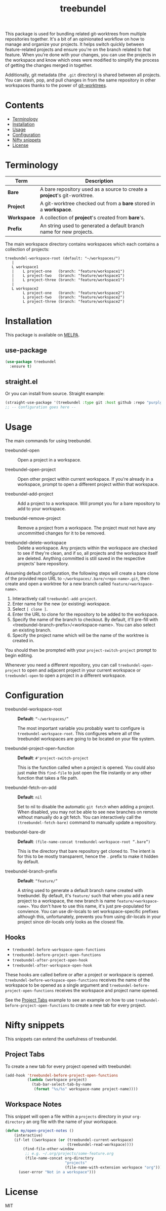 #+TITLE: treebundel

[[https://melpa.org/#/treebundel][file:https://melpa.org/packages/treebundel-badge.svg]]

This package is used for bundling related git-worktrees from multiple repositories together. It's a
bit of an opinionated workflow on how to manage and organize your projects. It helps switch quickly
between feature-related projects and ensure you're on the branch related to that feature. When
you're done with your changes, you can use the projects in the workspace and know which ones were
modified to simplify the process of getting the changes merged in together.

Additionally, git metadata (the =.git= directory) is shared between all projects. You can stash,
pop, and pull changes in from the same repository in other workspaces thanks to the power of
[[https://git-scm.com/docs/git-worktree][git-worktrees]].

* Contents
:PROPERTIES:
:TOC:      :include siblings :depth 0 :force ((nothing)) :ignore (this) :local (nothing)
:END:
:CONTENTS:
- [[#terminology][Terminology]]
- [[#installation][Installation]]
- [[#usage][Usage]]
- [[#configuration][Configuration]]
- [[#nifty-snippets][Nifty snippets]]
- [[#license][License]]
:END:

* Terminology

| Term        | Description                                                              |
|-------------+--------------------------------------------------------------------------|
| *Bare*      | A bare repository used as a source to create a *project*'s git-worktree. |
| *Project*   | A git-worktree checked out from a *bare* stored in a *workspace*.        |
| *Workspace* | A collection of *project*'s created from *bare*'s.                       |
| *Prefix*    | An string used to generated a default branch name for new projects.      |

The main workspace directory contains workspaces which each contains a collection of projects:

#+BEGIN_SRC
treebundel-workspace-root (default: "~/workspaces/")
   |
   L workspace1
   |    L project-one   (branch: "feature/workspace1")
   |    L project-two   (branch: "feature/workspace1")
   |    L project-three (branch: "feature/workspace1")
   |
   L workspace2
        L project-one   (branch: "feature/workspace2")
        L project-two   (branch: "feature/workspace2")
        L project-three (branch: "feature/workspace2")
#+END_SRC

* Installation

This package is available on [[https://melpa.org/][MELPA]].

** use-package

#+BEGIN_SRC emacs-lisp :results none
(use-package treebundel
  :ensure t)
#+END_SRC

** straight.el

Or you can install from source. Straight example:

#+BEGIN_SRC emacs-lisp :results none
(straight-use-package '(treebundel :type git :host github :repo "purplg/treebundel"))
;; -- Configuration goes here --
#+END_SRC

* Usage

The main commands for using treebundel.

- treebundel-open :: Open a project in a workspace.

- treebundel-open-project :: Open other project within current workspace. If you're already in a
  workspace, prompt to open a different project within that workspace.

- treebundel-add-project :: Add a project to a workspace. Will prompt you for a bare repository to
  add to your workspace.

- treebundel-remove-project :: Remove a project from a workspace. The project must not have any
  uncommitted changes for it to be removed.

- treebundel-delete-workspace :: Delete a workspace. Any projects within the workspace are checked to
  see if they're clean, and if so, all projects and the workspace itself are deleted. Anything
  committed is still saved in the respective projects' bare repository.

Assuming default configuration, the following steps will create a bare clone of the provided repo
URL to =~/workspaces/.bare/<repo-name>.git=, then create and open a worktree for a new branch called
=feature/<workspace-name>=.

1. Interactively call ~treebundel-add-project~.
2. Enter name for the new (or existing) workspace.
3. Select =[ clone ]=.
4. Enter the URL to clone for the repository to be added to the workspace.
5. Specify the name of the branch to checkout. By default, it'll pre-fill with
   <treebundel-branch-prefix>/<workspace-name>. You can also select an existing branch.
6. Specify the project name which will be the name of the worktree is created in.

You should then be prompted with your ~project-switch-project~ prompt to begin editing.

Whenever you need a different repository, you can call ~treebundel-open-project~ to open and adjacent
project in your current workspace or ~treebundel-open~ to open a project in a different workspace.

* Configuration

- treebundel-workspace-root :: *Default*: =“~/workspaces/”=

  The most important variable you probably want to configure is
  ~treebundel-workspace-root~. This configures where all of the treebundel workspaces are going to be
  located on your file system.

- treebundel-project-open-function :: *Default*: =#'project-switch-project=

  This is the function called when a project is opened. You could
  also just make this ~find-file~ to just open the file instantly or any other function that takes a
  file path.

- treebundel-fetch-on-add :: *Default*: =nil=

  Set to nil to disable the automatic ~git fetch~ when adding a project. When disabled, you may not
  be able to see new branches on remote without manually do a git fetch. You can interactively call
  the ~(treebundel-fetch-bare)~ command to manually update a repository.

- treebundel-bare-dir :: *Default*: =(file-name-concat treebundel-workspace-root “.bare”)=

  This is the directory that bare repository get cloned to. The intent is for
  this to be mostly transparent, hence the =.= prefix to make it hidden by default.

- treebundel-branch-prefix :: *Default*: =“feature/”=

  A string used to generate a default branch name created with treebundel. By default, it's
  =feature/= such that when you add a new project to a workspace, the new branch is name
  =feature/<workspace-name>=. You don't have to use this name, it's just pre-populated for
  convience. You can use dir-locals to set workspace-specific prefixes although this, unfortunately,
  prevents you from using dir-locals in your project since dir-locals only looks as the closest
  file.

** Hooks

- ~treebundel-before-workspace-open-functions~
- ~treebundel-before-project-open-functions~
- ~treebundel-after-project-open-hook~
- ~treebundel-after-workspace-open-hook~

These hooks are called before or after a project or workspace is
opened. =treebundel-before-workspace-open-functions= receives the name
of the workspace to be opened as a single argument and
=treebundel-before-project-open-functions= receives the workspace and
project name opened.

See the [[#project-tabs][Project Tabs]] example to see an example on how to use
=treebundel-before-project-open-functions= to create a new tab for every
project.

* Nifty snippets

This snippets can extend the usefulness of treebundel.

** Project Tabs

To create a new tab for every project opened with treebundel:

#+BEGIN_SRC emacs-lisp
(add-hook 'treebundel-before-project-open-functions
          (lambda (workspace project)
            (tab-bar-select-tab-by-name
             (format "%s/%s" workspace-name project-name))))
#+END_SRC

** Workspace Notes

This snippet will open a file within a =projects= directory in your =org-directory= an org file with the name of your workspace.

#+BEGIN_SRC emacs-lisp
(defun my/open-project-notes ()
    (interactive)
    (if-let ((workspace (or (treebundel-current-workspace)
                            (treebundel-read-workspace))))
        (find-file-other-window
         ;; e.g. ~/.org/projects/some-feature.org
         (file-name-concat org-directory
                           "projects"
                           (file-name-with-extension workspace "org")))
      (user-error "Not in a workspace")))
#+END_SRC

* License

MIT

